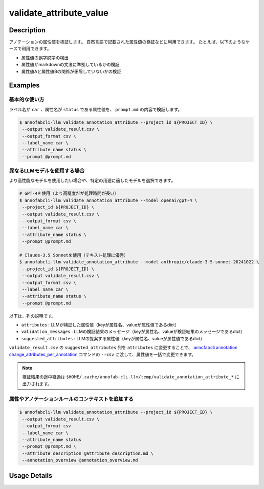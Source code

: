 ==========================================
validate_attribute_value
==========================================

Description
=================================

アノテーションの属性値を検証します。
自然言語で記載された属性値の検証などに利用できます。
たとえば、以下のようなケースで利用できます。

* 属性値の誤字脱字の検出
* 属性値がmarkdownの文法に準拠しているかの検証
* 属性値Aと属性値Bの関係が矛盾していないかの検証


Examples
=================================

基本的な使い方
^^^^^^^^^^^^^^^^^^^^^^^^^^^^^^^^^^^^^^^^^^^^^^^^^^^^^

.. code-block::
    :caption: prompt.md

    明かな誤字脱字がないかを検出してください。
    ただし以下のケースは問題ないので、検出しないでください。
    * 長音の有無などの表現の揺れ
    * 文法的な改善提案
    * 文末の句点忘れ
    * 読点が多すぎる
    * 文末の不要な空白
    * 文の途中の改行文字
    * 口語的な表現


ラベル名が ``car`` 、属性名が ``status`` である属性値を、 ``prompt.md`` の内容で検証します。

.. code-block::

    $ annofabcli-llm validate_annotation_attribute --project_id ${PROJECT_ID} \
     --output validate_result.csv \
     --output_format csv \
     --label_name car \
     --attribute_name status \
     --prompt @prompt.md


異なるLLMモデルを使用する場合
^^^^^^^^^^^^^^^^^^^^^^^^^^^^^^^^^^^^^^^^^^^^^^^^^^^^^

より高性能なモデルを使用したい場合や、特定の用途に適したモデルを選択できます。

.. code-block::

    # GPT-4を使用（より高精度だが処理時間が長い）
    $ annofabcli-llm validate_annotation_attribute --model openai/gpt-4 \
     --project_id ${PROJECT_ID} \
     --output validate_result.csv \
     --output_format csv \
     --label_name car \
     --attribute_name status \
     --prompt @prompt.md

    # Claude-3.5 Sonnetを使用（テキスト処理に優秀）
    $ annofabcli-llm validate_annotation_attribute --model anthropic/claude-3-5-sonnet-20241022 \
     --project_id ${PROJECT_ID} \
     --output validate_result.csv \
     --output_format csv \
     --label_name car \
     --attribute_name status \
     --prompt @prompt.md


.. csv-table:: validate_result.csv 
    :header-rows: 1
    :file: validate_attribute_value/validate_result.csv


以下は、列の説明です。

* ``attributes`` : LLMが検証した属性値（keyが属性名、valueが属性値であるdict）
* ``validation_messages`` : LLMの検証結果のメッセージ（keyが属性名、valueが検証結果のメッセージであるdict）
* ``suggested_attributes`` : LLMの提案する属性値（keyが属性名、valueが属性値であるdict）


``validate_result.csv`` の ``suggested_attributes`` 列を ``attributes`` に変更することで、
`annofabcli annotation change_attributes_per_annotation <https://annofab-cli.readthedocs.io/ja/latest/command_reference/annotation/change_attributes_per_annotation.html>`_ コマンドの ``--csv`` に渡して、属性値を一括で変更できます。



.. note::

    検証結果の途中経過は ``$HOME/.cache/annofab-cli-llm/temp/validate_annotation_attribute_*`` に出力されます。




属性やアノテーションルールのコンテキストを追加する
^^^^^^^^^^^^^^^^^^^^^^^^^^^^^^^^^^^^^^^^^^^^^^^^^^^^^


.. code-block::
    :caption: attribute_description.md

    属性`status`は画像に映っている状態を表します。


.. code-block::
    :caption: annotation_overview.md

    画像の状況を説明するアノテーションです。


.. code-block::

    $ annofabcli-llm validate_annotation_attribute --project_id ${PROJECT_ID} \
     --output validate_result.csv \
     --output_format csv
     --label_name car \
     --attribute_name status
     --prompt @prompt.md \
     --attribute_description @attribute_description.md \
     --annotation_overview @annotation_overview.md





Usage Details
=================================

.. argparse::
   :ref: acl.command.validate_attribute_value.add_parser
   :prog: annofabcli-llm validate_attribute_value
   :nosubcommands:
   :nodefaultconst:


